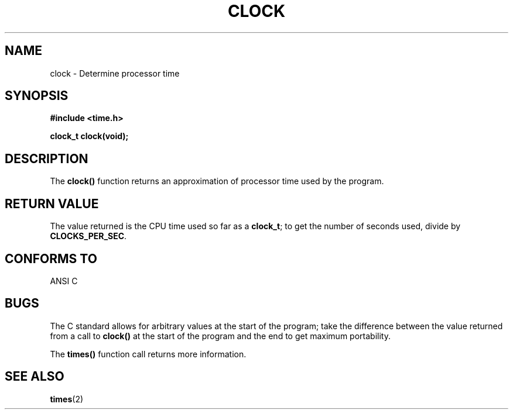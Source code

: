 .\" (c) 1993 by Thomas Koenig (ig25@rz.uni-karlsruhe.de)
.\"
.\" Permission is granted to make and distribute verbatim copies of this
.\" manual provided the copyright notice and this permission notice are
.\" preserved on all copies.
.\"
.\" Permission is granted to copy and distribute modified versions of this
.\" manual under the conditions for verbatim copying, provided that the
.\" entire resulting derived work is distributed under the terms of a
.\" permission notice identical to this one
.\" 
.\" Since the Linux kernel and libraries are constantly changing, this
.\" manual page may be incorrect or out-of-date.  The author(s) assume no
.\" responsibility for errors or omissions, or for damages resulting from
.\" the use of the information contained herein.  The author(s) may not
.\" have taken the same level of care in the production of this manual,
.\" which is licensed free of charge, as they might when working
.\" professionally.
.\" 
.\" Formatted or processed versions of this manual, if unaccompanied by
.\" the source, must acknowledge the copyright and authors of this work.
.\" License.
.\" Modified Sat Jul 24 21:27:01 1993 by Rik Faith (faith@cs.unc.edu)
.TH CLOCK 3  "April 21, 1993" "GNU" "Linux Programmer's Manual"
.SH NAME
clock \- Determine processor time
.SH SYNOPSIS
.nf
.B #include <time.h>
.sp
.B clock_t clock(void);
.fi
.SH DESCRIPTION
The
.B clock()
function returns an approximation of processor time used by the program.
.SH "RETURN VALUE"
The value returned is the CPU time used so far as a
.BR clock_t ;
to get the number of seconds used, divide by
.BR CLOCKS_PER_SEC .
.SH "CONFORMS TO"
ANSI C
.SH "BUGS"
The C standard allows for arbitrary values at the start of the program; take
the difference between the value returned from a call to
.B clock()
at the start of the program and the end to get maximum portability.
.PP
The
.B times()
function call returns more information.
.SH "SEE ALSO"
.BR times (2)

